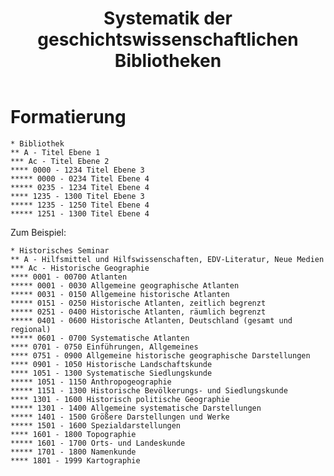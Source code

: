 #+TITLE: Systematik der geschichtswissenschaftlichen Bibliotheken

* Formatierung

#+BEGIN_SRC
,* Bibliothek
,** A - Titel Ebene 1
,*** Ac - Titel Ebene 2
,**** 0000 - 1234 Titel Ebene 3
,***** 0000 - 0234 Titel Ebene 4
,***** 0235 - 1234 Titel Ebene 4
,**** 1235 - 1300 Titel Ebene 3
,***** 1235 - 1250 Titel Ebene 4
,***** 1251 - 1300 Titel Ebene 4
#+END_SRC

Zum Beispiel:

#+BEGIN_SRC
,* Historisches Seminar
,** A - Hilfsmittel und Hilfswissenschaften, EDV-Literatur, Neue Medien
,*** Ac - Historische Geographie
,**** 0001 - 00700 Atlanten
,***** 0001 - 0030 Allgemeine geographische Atlanten
,***** 0031 - 0150 Allgemeine historische Atlanten
,***** 0151 - 0250 Historische Atlanten, zeitlich begrenzt
,***** 0251 - 0400 Historische Atlanten, räumlich begrenzt
,***** 0401 - 0600 Historische Atlanten, Deutschland (gesamt und regional)
,***** 0601 - 0700 Systematische Atlanten
,**** 0701 - 0750 Einführungen, Allgemeines
,**** 0751 - 0900 Allgemeine historische geographische Darstellungen
,**** 0901 - 1050 Historische Landschaftskunde
,**** 1051 - 1300 Systematische Siedlungskunde
,***** 1051 - 1150 Anthropogeographie
,***** 1151 - 1300 Historische Bevölkerungs- und Siedlungskunde
,**** 1301 - 1600 Historisch politische Geographie
,***** 1301 - 1400 Allgemeine systematische Darstellungen
,***** 1401 - 1500 Größere Darstellungen und Werke
,***** 1501 - 1600 Spezialdarstellungen
,**** 1601 - 1800 Topographie
,***** 1601 - 1700 Orts- und Landeskunde
,***** 1701 - 1800 Namenkunde
,**** 1801 - 1999 Kartographie
#+END_SRC
